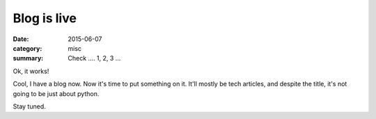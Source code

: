 ============
Blog is live
============

:date: 2015-06-07
:category: misc
:summary: Check .... 1, 2, 3 ...

Ok, it works!

Cool, I have a blog now. Now it's time to put something on it. It'll mostly be tech articles, and despite the title, it's not going to be just about python.

Stay tuned.
